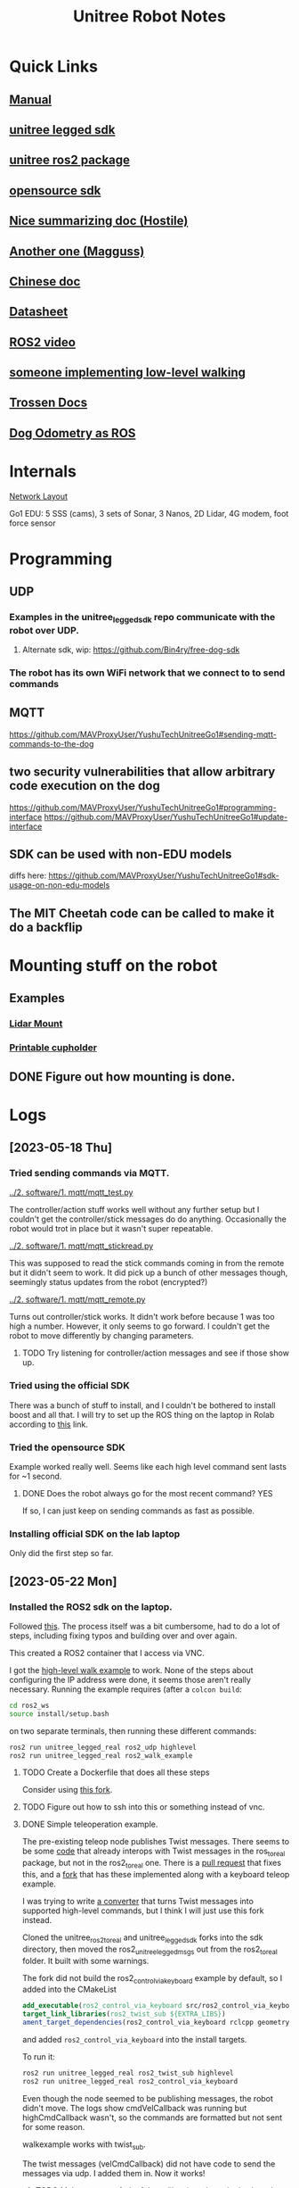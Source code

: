 #+TITLE: Unitree Robot Notes
#+STARTUP: overview

* Quick Links
** [[https://botland.store/img/art/inne/Go1_User_Manual_V1.4_202112.pdf][Manual]]
** [[https://github.com/unitreerobotics/unitree_legged_sdk][unitree legged sdk]]
** [[https://github.com/unitreerobotics/unitree_ros2_to_real][unitree ros2 package]]
** [[https://github.com/Bin4ry/free-dog-sdk][opensource sdk]]
** [[https://github.com/MAVProxyUser/YushuTechUnitreeGo1][Nice summarizing doc (Hostile)]]
** [[https://github.com/maggusscheppi/Go1][Another one (Magguss)]]
** [[https://www.yuque.com/ironfatty/nly1un][Chinese doc]]
** [[https://www.generationrobots.com/media/unitree/Go1%20Datasheet_EN%20v3.0.pdf][Datasheet]]
** [[https://www.youtube.com/watch?v=YSedTUxI0wc][ROS2 video]]
** [[https://katie-hughes.github.io/unitree/][someone implementing low-level walking]]
** [[https://docs.trossenrobotics.com/unitree_go1_docs/getting_started.html][Trossen Docs]]
** [[https://github.com/aatb-ch/go1_republisher][Dog Odometry as ROS]]
* Internals
[[./1. imgs/NetworkLayout.png][Network Layout]]

Go1 EDU: 5 SSS (cams), 3 sets of Sonar, 3 Nanos, 2D Lidar, 4G modem, foot force sensor
* Programming
** UDP
*** Examples in the unitree_legged_sdk repo communicate with the robot over UDP.
**** Alternate sdk, wip: [[https://github.com/Bin4ry/free-dog-sdk]]
*** The robot has its own WiFi network that we connect to to send commands
** MQTT
[[https://github.com/MAVProxyUser/YushuTechUnitreeGo1#sending-mqtt-commands-to-the-dog]]
** two security vulnerabilities that allow arbitrary code execution on the dog
[[https://github.com/MAVProxyUser/YushuTechUnitreeGo1#programming-interface]]
[[https://github.com/MAVProxyUser/YushuTechUnitreeGo1#update-interface]]
** SDK can be used with non-EDU models
diffs here:
[[https://github.com/MAVProxyUser/YushuTechUnitreeGo1#sdk-usage-on-non-edu-models]]
** The MIT Cheetah code can be called to make it do a backflip
* Mounting stuff on the robot
** Examples
*** [[file:1. imgs/ses-go1-lidar.png][Lidar Mount]]
*** [[https://www.printables.com/model/234576-unitree-go-1s-bar-and-cup-holder][Printable cupholder]]
** DONE Figure out how mounting is done.
* Logs
** [2023-05-18 Thu]
*** Tried sending commands via MQTT.
[[../2. software/1. mqtt/mqtt_test.py]]

The controller/action stuff works well without any further setup but I couldn't get the controller/stick messages do do anything. Occasionally the robot would trot in place but it wasn't super repeatable.

[[../2. software/1. mqtt/mqtt_stickread.py]]

This was supposed to read the stick commands coming in from the remote but it didn't seem to work. It did pick up a bunch of other messages though, seemingly status updates from the robot (encrypted?)

[[../2. software/1. mqtt/mqtt_remote.py]]

Turns out controller/stick works. It didn't work before because 1 was too high a number. However, it only seems to go forward. I couldn't get the robot to move differently by changing parameters.

**** TODO Try listening for controller/action messages and see if those show up.
*** Tried using the official SDK

There was a bunch of stuff to install, and I couldn't be bothered to install boost and all that.
I will try to set up the ROS thing on the laptop in Rolab according to [[https://gist.github.com/dbaldwin/feb0d279c67e0bcb191d2b366f867a84][this]] link.

*** Tried the opensource SDK
Example worked really well.
Seems like each high level command sent lasts for ~1 second.

**** DONE Does the robot always go for the most recent command? YES
If so, I can just keep on sending commands as fast as possible.

*** Installing official SDK on the lab laptop
Only did the first step so far.

** [2023-05-22 Mon]
*** Installed the ROS2 sdk on the laptop.
Followed [[https://gist.github.com/dbaldwin/feb0d279c67e0bcb191d2b366f867a84][this]].
The process itself was a bit cumbersome, had to do a lot of steps, including fixing typos and building over and over again.

This created a ROS2 container that I access via VNC.

I got the [[https://github.com/unitreerobotics/unitree_ros2_to_real/blob/main/src/ros2_walk_example.cpp][high-level walk example]] to work. None of the steps about configuring the IP address were done, it seems those aren't really necessary. Running the example requires (after a ~colcon build~:

#+begin_src bash
cd ros2_ws
source install/setup.bash
#+end_src

on two separate terminals, then running these different commands:

#+begin_src bash
ros2 run unitree_legged_real ros2_udp highlevel
ros2 run unitree_legged_real ros2_walk_example
#+end_src

**** TODO Create a Dockerfile that does all these steps
Consider using [[https://github.com/MAVProxyUser/unitree_ros2_ws][this fork]].
**** TODO Figure out how to ssh into this or something instead of vnc.
**** DONE Simple teleoperation example.
The pre-existing teleop node publishes Twist messages. There seems to be some [[https://github.com/unitreerobotics/unitree_ros_to_real/blob/master/unitree_legged_real/include/convert.h#L304][code]] that already interops with Twist messages in the ros_to_real package, but not in the ros2_to_real one. There is a [[https://github.com/unitreerobotics/unitree_ros2_to_real/pull/2/files][pull request]] that fixes this, and a [[https://github.com/MAVProxyUser/unitree_ros2_to_real][fork]] that has these implemented along with a keyboard teleop example.

I was trying to write [[../2. software/3. ros/planar_translate.py][a converter]] that turns Twist messages into supported high-level commands, but I think I will just use this fork instead.

Cloned the unitree_ros2_to_real and unitree_legged_sdk forks into the sdk directory, then moved the ros2_unitree_legged_msgs out from the ros2_to_real folder. It built with some warnings.

The fork did not build the ros2_control_via_keyboard example by default, so I added into the CMakeList

#+begin_src cmake
add_executable(ros2_control_via_keyboard src/ros2_control_via_keyboard.cpp)
target_link_libraries(ros2_twist_sub ${EXTRA_LIBS})
ament_target_dependencies(ros2_control_via_keyboard rclcpp geometry_msgs)
#+end_src

and added ~ros2_control_via_keyboard~ into the install targets.

To run it:
#+begin_src bash
ros2 run unitree_legged_real ros2_twist_sub highlevel
ros2 run unitree_legged_real ros2_control_via_keyboard
#+end_src

Even though the node seemed to be publishing messages, the robot didn't move. The logs show cmdVelCallback was running but highCmdCallback wasn't, so the commands are formatted but not sent for some reason.

walkexample works with twist_sub.

The twist messages (velCmdCallback) did not have code to send the messages via udp. I added them in. Now it works!

***** TODO Make your own fork of these libraries where the keyboard teleop works out of the box.
** [2023-05-29 Mon]
*** Can ssh into robot
Turns out you need to ssh into the pi first, then you can ssh into the nanos from there.
*** Backing up before doing any modifications
Following Hostile's doc.
Connected a usb to the rpi.
Backup took some time, much more than what I expected from the doc, around 20 minutes, then dd stopped since it hit the 4GB limit of my FAT32 drive.
Formatted drive to ext4, dd took a long time and became unresponsive. Shut down system. Seems to only have written ~60MB upon termination.
**** Backup [0/4]
***** TODO Raspberry pi (192.168.123.161)
***** TODO Nano2 (192.168.123.14)
***** TODO Nano3 (Main nano) (192.168.123.15)
***** TODO Nano1 (Head nano) (192.168.123.13)
